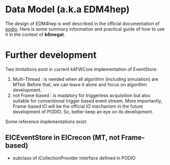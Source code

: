 * Data Model (a.k.a EDM4hep)
  The design of EDM4hep is well described in the official documentation of [[https://github.com/AIDASoft/podio][podio]].
  Here is some summary information and practical guide of how to use it in the context of *k4megat*.

* Further development
Two limitations exist in current k4FWCore implementation of EventStore:
1. Multi-Thread : is needed when all algorithm (including simulation) are MTed. Before that, we can leave
   it alone and focus on algorithm development.
2. not Frame-based : is madatory for triggerless acquisition but also suitable for conventional trigger
   based event stream. More importantly, Frame-based IO will be the official IO mechanism in the future
   development of PODIO. So, better keep an eye on its development.

Some reference implementations exist:
** EICEventStore in EICrecon (MT, not Frame-based)
- subclass of ICollectionProvider interface defined in PODIO
